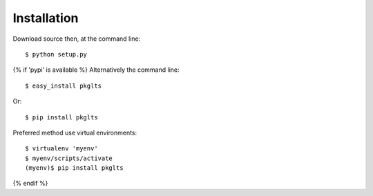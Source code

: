 ============
Installation
============

Download source then, at the command line::

    $ python setup.py

{% if 'pypi' is available %}
Alternatively the command line::

    $ easy_install pkglts

Or::

    $ pip install pkglts

Preferred method use virtual environments::

    $ virtualenv 'myenv'
    $ myenv/scripts/activate
    (myenv)$ pip install pkglts

{% endif %}
